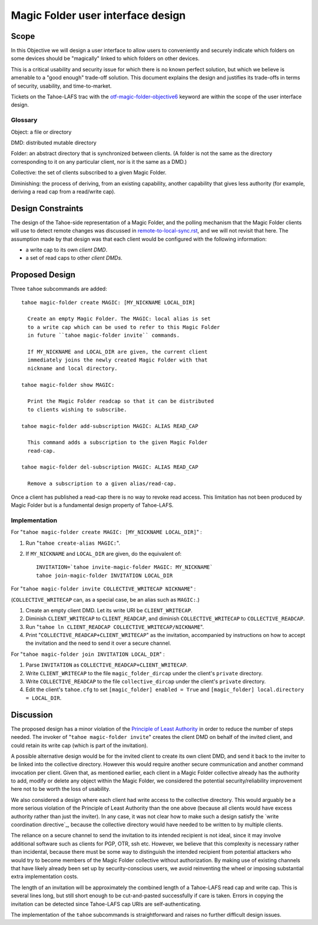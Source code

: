 Magic Folder user interface design
==================================

Scope
-----

In this Objective we will design a user interface to allow users to conveniently
and securely indicate which folders on some devices should be "magically" linked
to which folders on other devices.

This is a critical usability and security issue for which there is no known perfect
solution, but which we believe is amenable to a "good enough" trade-off solution.
This document explains the design and justifies its trade-offs in terms of security,
usability, and time-to-market.

Tickets on the Tahoe-LAFS trac with the `otf-magic-folder-objective6`_
keyword are within the scope of the user interface design.

.. _otf-magic-folder-objective6: https://tahoe-lafs.org/trac/tahoe-lafs/query?status=!closed&keywords=~otf-magic-folder-objective6

Glossary
''''''''

Object: a file or directory

DMD: distributed mutable directory

Folder: an abstract directory that is synchronized between clients.
(A folder is not the same as the directory corresponding to it on
any particular client, nor is it the same as a DMD.)

Collective: the set of clients subscribed to a given Magic Folder.

Diminishing: the process of deriving, from an existing capability,
another capability that gives less authority (for example, deriving a
read cap from a read/write cap).


Design Constraints
------------------

The design of the Tahoe-side representation of a Magic Folder, and the polling
mechanism that the Magic Folder clients will use to detect remote changes was
discussed in `<remote-to-local-sync.rst>`_, and we will not revisit that here.
The assumption made by that design was that each client would be configured with
the following information:

* a write cap to its own *client DMD*.
* a set of read caps to other *client DMDs*.

Proposed Design
---------------

Three ``tahoe`` subcommands are added::

  tahoe magic-folder create MAGIC: [MY_NICKNAME LOCAL_DIR]

    Create an empty Magic Folder. The MAGIC: local alias is set
    to a write cap which can be used to refer to this Magic Folder
    in future ``tahoe magic-folder invite`` commands.

    If MY_NICKNAME and LOCAL_DIR are given, the current client
    immediately joins the newly created Magic Folder with that
    nickname and local directory.

  tahoe magic-folder show MAGIC:

    Print the Magic Folder readcap so that it can be distributed
    to clients wishing to subscribe.

  tahoe magic-folder add-subscription MAGIC: ALIAS READ_CAP

    This command adds a subscription to the given Magic Folder
    read-cap.

  tahoe magic-folder del-subscription MAGIC: ALIAS READ_CAP

    Remove a subscription to a given alias/read-cap.

Once a client has published a read-cap there is no way to revoke read access.
This limitation has not been produced by Magic Folder but is a fundamental design
property of Tahoe-LAFS.

Implementation
''''''''''''''

For "``tahoe magic-folder create MAGIC: [MY_NICKNAME LOCAL_DIR]``" :

1. Run "``tahoe create-alias MAGIC:``".
2. If ``MY_NICKNAME`` and ``LOCAL_DIR`` are given, do the equivalent of::

     INVITATION=`tahoe invite-magic-folder MAGIC: MY_NICKNAME`
     tahoe join-magic-folder INVITATION LOCAL_DIR


For "``tahoe magic-folder invite COLLECTIVE_WRITECAP NICKNAME``" :

(``COLLECTIVE_WRITECAP`` can, as a special case, be an alias such as ``MAGIC:``.)

1. Create an empty client DMD. Let its write URI be ``CLIENT_WRITECAP``.
2. Diminish ``CLIENT_WRITECAP`` to ``CLIENT_READCAP``, and
   diminish ``COLLECTIVE_WRITECAP`` to ``COLLECTIVE_READCAP``.
3. Run "``tahoe ln CLIENT_READCAP COLLECTIVE_WRITECAP/NICKNAME``".
4. Print "``COLLECTIVE_READCAP+CLIENT_WRITECAP``" as the invitation,
   accompanied by instructions on how to accept the invitation and
   the need to send it over a secure channel.


For "``tahoe magic-folder join INVITATION LOCAL_DIR``" :

1. Parse ``INVITATION`` as ``COLLECTIVE_READCAP+CLIENT_WRITECAP``.
2. Write ``CLIENT_WRITECAP`` to the file ``magic_folder_dircap``
   under the client's ``private`` directory.
3. Write ``COLLECTIVE_READCAP`` to the file ``collective_dircap``
   under the client's ``private`` directory.
4. Edit the client's ``tahoe.cfg`` to set
   ``[magic_folder] enabled = True`` and
   ``[magic_folder] local.directory = LOCAL_DIR``.


Discussion
----------

The proposed design has a minor violation of the
`Principle of Least Authority`_ in order to reduce the number
of steps needed. The invoker of "``tahoe magic-folder invite``"
creates the client DMD on behalf of the invited client, and
could retain its write cap (which is part of the invitation).

.. _`Principle of Least Authority`: http://www.eros-os.org/papers/secnotsep.pdf

A possible alternative design would be for the invited client
to create its own client DMD, and send it back to the inviter
to be linked into the collective directory. However this would
require another secure communication and another command
invocation per client. Given that, as mentioned earlier, each
client in a Magic Folder collective already has the authority
to add, modify or delete any object within the Magic Folder,
we considered the potential security/reliability improvement
here not to be worth the loss of usability.

We also considered a design where each client had write access
to the collective directory. This would arguably be a more
serious violation of the Principle of Least Authority than the
one above (because all clients would have excess authority rather
than just the inviter). In any case, it was not clear how to make
such a design satisfy the `write coordination directive`_,
because the collective directory would have needed to be written
to by multiple clients.

The reliance on a secure channel to send the invitation to its
intended recipient is not ideal, since it may involve additional
software such as clients for PGP, OTR, ssh etc. However, we believe
that this complexity is necessary rather than incidental, because
there must be some way to distinguish the intended recipient from
potential attackers who would try to become members of the Magic
Folder collective without authorization. By making use of existing
channels that have likely already been set up by security-conscious
users, we avoid reinventing the wheel or imposing substantial extra
implementation costs.

The length of an invitation will be approximately the combined
length of a Tahoe-LAFS read cap and write cap. This is several
lines long, but still short enough to be cut-and-pasted successfully
if care is taken. Errors in copying the invitation can be detected
since Tahoe-LAFS cap URIs are self-authenticating.

The implementation of the ``tahoe`` subcommands is straightforward
and raises no further difficult design issues.
